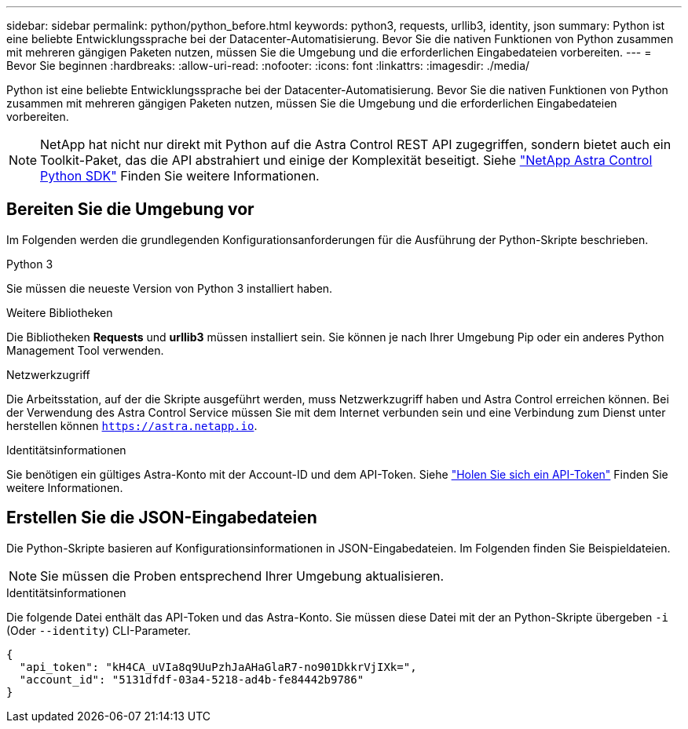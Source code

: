 ---
sidebar: sidebar 
permalink: python/python_before.html 
keywords: python3, requests, urllib3, identity, json 
summary: Python ist eine beliebte Entwicklungssprache bei der Datacenter-Automatisierung. Bevor Sie die nativen Funktionen von Python zusammen mit mehreren gängigen Paketen nutzen, müssen Sie die Umgebung und die erforderlichen Eingabedateien vorbereiten. 
---
= Bevor Sie beginnen
:hardbreaks:
:allow-uri-read: 
:nofooter: 
:icons: font
:linkattrs: 
:imagesdir: ./media/


[role="lead"]
Python ist eine beliebte Entwicklungssprache bei der Datacenter-Automatisierung. Bevor Sie die nativen Funktionen von Python zusammen mit mehreren gängigen Paketen nutzen, müssen Sie die Umgebung und die erforderlichen Eingabedateien vorbereiten.


NOTE: NetApp hat nicht nur direkt mit Python auf die Astra Control REST API zugegriffen, sondern bietet auch ein Toolkit-Paket, das die API abstrahiert und einige der Komplexität beseitigt. Siehe link:../python/astra_toolkits.html["NetApp Astra Control Python SDK"] Finden Sie weitere Informationen.



== Bereiten Sie die Umgebung vor

Im Folgenden werden die grundlegenden Konfigurationsanforderungen für die Ausführung der Python-Skripte beschrieben.

.Python 3
Sie müssen die neueste Version von Python 3 installiert haben.

.Weitere Bibliotheken
Die Bibliotheken *Requests* und *urllib3* müssen installiert sein. Sie können je nach Ihrer Umgebung Pip oder ein anderes Python Management Tool verwenden.

.Netzwerkzugriff
Die Arbeitsstation, auf der die Skripte ausgeführt werden, muss Netzwerkzugriff haben und Astra Control erreichen können. Bei der Verwendung des Astra Control Service müssen Sie mit dem Internet verbunden sein und eine Verbindung zum Dienst unter herstellen können `https://astra.netapp.io`.

.Identitätsinformationen
Sie benötigen ein gültiges Astra-Konto mit der Account-ID und dem API-Token. Siehe link:../get-started/get_api_token.html["Holen Sie sich ein API-Token"] Finden Sie weitere Informationen.



== Erstellen Sie die JSON-Eingabedateien

Die Python-Skripte basieren auf Konfigurationsinformationen in JSON-Eingabedateien. Im Folgenden finden Sie Beispieldateien.


NOTE: Sie müssen die Proben entsprechend Ihrer Umgebung aktualisieren.

.Identitätsinformationen
Die folgende Datei enthält das API-Token und das Astra-Konto. Sie müssen diese Datei mit der an Python-Skripte übergeben `-i` (Oder `--identity`) CLI-Parameter.

[source, json]
----
{
  "api_token": "kH4CA_uVIa8q9UuPzhJaAHaGlaR7-no901DkkrVjIXk=",
  "account_id": "5131dfdf-03a4-5218-ad4b-fe84442b9786"
}
----